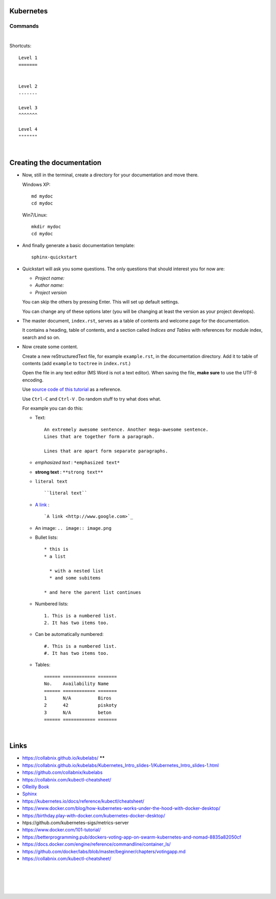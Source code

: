 .. highlight:: rst

-----------------
Kubernetes
-----------------


^^^^^^^^^^
Commands
^^^^^^^^^^


|


Shortcuts::

       Level 1
       =======
       
       
       Level 2
       -------
       
       Level 3
       ^^^^^^^
       
       Level 4
       """""""


|

--------------------------
Creating the documentation
--------------------------

* Now, still in the terminal, create a directory for your documentation and move there.

  Windows XP::

     md mydoc
     cd mydoc

  Win7/Linux::

     mkdir mydoc
     cd mydoc

* And finally generate a basic documentation template::

     sphinx-quickstart

* Quickstart will ask you some questions.
  The only questions that should interest you for now are:

  - *Project name:*
  - *Author name:*  
  - *Project version*

  You can skip the others by pressing Enter.
  This will set up default settings.

  You can change any of these options later (you will be changing at least the version as your project develops).
  

* The master document, ``index.rst``, serves as a table of contents and
  welcome page for the documentation. 

  It contains a heading, table of contents, and a section called
  *Indices and Tables* with references for module index, search and so on.


* Now create some content.

  Create a new reStructuredText file, for example ``example.rst``, in the documentation directory.
  Add it to table of contents (add ``example`` to ``toctree`` in ``index.rst``.)

  Open the file in any text editor (MS Word is not a text editor).
  When saving the file, **make sure** to use the UTF-8 encoding. 

  Use `source code of this tutorial <https://raw.github.com/kiith-sa/reStructuredText-tutorial/master/README.rst>`_ 
  as a reference.

  Use ``Ctrl-C`` and ``Ctrl-V`` . Do random stuff to try what does what.


  For example you can do this:

  * Text::
    
       An extremely awesome sentence. Another mega-awesome sentence.
       Lines that are together form a paragraph.
    
       Lines that are apart form separate paragraphs.

  * *emphasized text* : ``*emphasized text*``
  * **strong text**   : ``**strong text**``
  * ``literal text``  :: 

     ``literal text``

  * `A link <http://www.google.com>`_ : :: 

     `A link <http://www.google.com>`_


  * An image: ``.. image:: image.png``

  * Bullet lists::

       * this is
       * a list
       
         * with a nested list
         * and some subitems
       
       * and here the parent list continues

  * Numbered lists::
       
       1. This is a numbered list.
       2. It has two items too.
     
  * Can be automatically numbered::

       #. This is a numbered list.
       #. It has two items too.

  * Tables::
     
       ====== ============ =======
       No.    Availability Name
       ====== ============ =======
       1      N/A          Biros
       2      42           piskoty
       3      N/A          beton
       ====== ============ =======





|


-----
Links
-----

* https://collabnix.github.io/kubelabs/   ******

* https://collabnix.github.io/kubelabs/Kubernetes_Intro_slides-1/Kubernetes_Intro_slides-1.html

* https://github.com/collabnix/kubelabs

* https://collabnix.com/kubectl-cheatsheet/

* `OReilly Book <https://learning.oreilly.com/library/view/kubernetes-up-and/9781098110192/titlepage01.html>`_

* `Sphinx <http://sphinx.pocoo.org>`_

* https://kubernetes.io/docs/reference/kubectl/cheatsheet/

* https://www.docker.com/blog/how-kubernetes-works-under-the-hood-with-docker-desktop/

* https://birthday.play-with-docker.com/kubernetes-docker-desktop/

* htps://github.com/kubernetes-sigs/metrics-server

* https://www.docker.com/101-tutorial/

* https://betterprogramming.pub/dockers-voting-app-on-swarm-kubernetes-and-nomad-8835a82050cf

* https://docs.docker.com/engine/reference/commandline/container_ls/

* https://github.com/docker/labs/blob/master/beginner/chapters/votingapp.md     

* https://collabnix.com/kubectl-cheatsheet/

|
|
|
|

